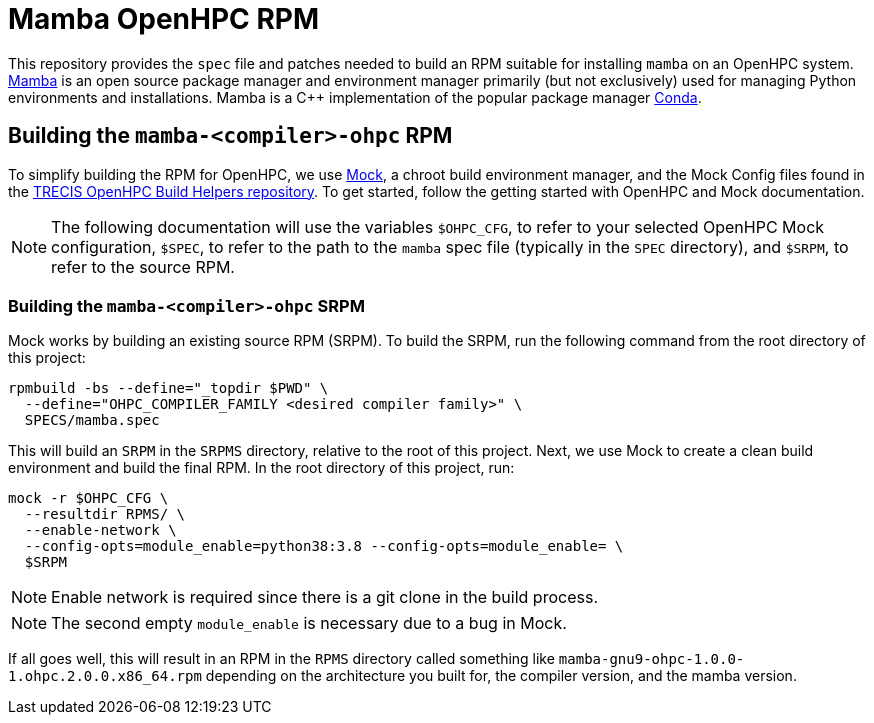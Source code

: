 = Mamba OpenHPC RPM

This repository provides the `spec` file and patches needed to build an RPM 
suitable for installing `mamba` on an OpenHPC system. 
https://mamba.readthedocs.io/en/latest/[Mamba] is an open source package manager
and environment manager primarily (but not exclusively) used for managing Python
environments and installations. Mamba is a C++ implementation of the popular
package manager https://docs.conda.io/en/latest/[Conda].

== Building the `mamba-<compiler>-ohpc` RPM

To simplify building the RPM for OpenHPC, we use 
https://github.com/rpm-software-management/mock[Mock], a chroot build 
environment manager, and the Mock Config files found in the 
https://gitlab.trecis.cloud/infrastructure/packages/conda-openhpc[TRECIS OpenHPC
Build Helpers repository]. 
To get started, follow the getting started with OpenHPC and Mock documentation.

// TO DO: Actually write the above documentation

NOTE: The following documentation will use the variables `$OHPC_CFG`, to refer 
to your selected OpenHPC Mock configuration, `$SPEC`, to refer to the path to 
the `mamba` spec file (typically in the `SPEC` directory), and 
`$SRPM`, to refer to the source RPM.

=== Building the `mamba-<compiler>-ohpc` SRPM

Mock works by building an existing source RPM (SRPM). To build the SRPM, run the
following command from the root directory of this project:

```bash
rpmbuild -bs --define="_topdir $PWD" \
  --define="OHPC_COMPILER_FAMILY <desired compiler family>" \
  SPECS/mamba.spec
```

This will build an `SRPM` in the `SRPMS` directory, relative to the root of this
project. Next, we use Mock to create a clean build environment and build the 
final RPM. In the root directory of this project, run:

```bash
mock -r $OHPC_CFG \
  --resultdir RPMS/ \
  --enable-network \
  --config-opts=module_enable=python38:3.8 --config-opts=module_enable= \
  $SRPM
```

NOTE: Enable network is required since there is a git clone in the build 
process.

NOTE: The second empty `module_enable` is necessary due to a bug in Mock.

If all goes well, this will result in an RPM in the `RPMS` directory called 
something like `mamba-gnu9-ohpc-1.0.0-1.ohpc.2.0.0.x86_64.rpm` depending on the 
architecture you built for, the compiler version, and the mamba version.
